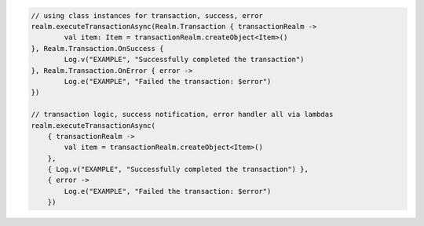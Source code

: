 .. code-block:: kotlin

   // using class instances for transaction, success, error
   realm.executeTransactionAsync(Realm.Transaction { transactionRealm ->
           val item: Item = transactionRealm.createObject<Item>()
   }, Realm.Transaction.OnSuccess {
           Log.v("EXAMPLE", "Successfully completed the transaction")
   }, Realm.Transaction.OnError { error ->
           Log.e("EXAMPLE", "Failed the transaction: $error")
   })

   // transaction logic, success notification, error handler all via lambdas
   realm.executeTransactionAsync(
       { transactionRealm ->
           val item = transactionRealm.createObject<Item>()
       },
       { Log.v("EXAMPLE", "Successfully completed the transaction") },
       { error ->
           Log.e("EXAMPLE", "Failed the transaction: $error")
       })
